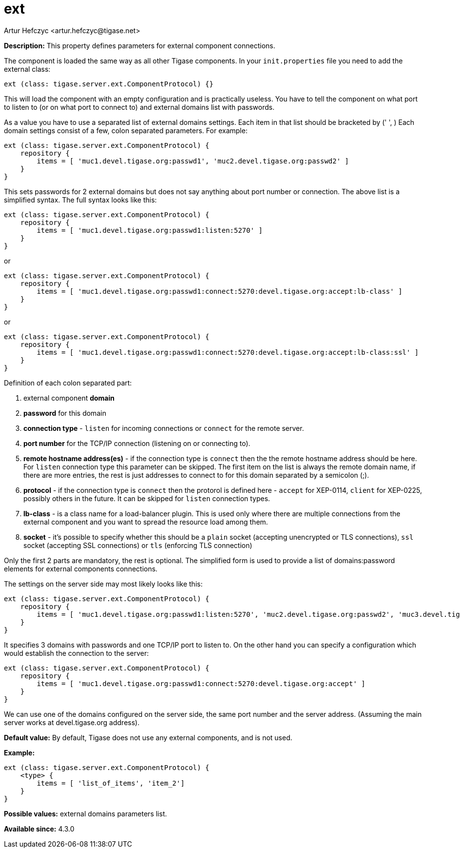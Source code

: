 [[external]]
= ext
:author: Artur Hefczyc <artur.hefczyc@tigase.net>
:version: v2.0, June 2017: Reformatted for Kernel/DSL

:toc:
:numbered:
:website: http://tigase.net/

*Description:* This property defines parameters for external component connections.

The component is loaded the same way as all other Tigase components. In your `init.properties` file you need to add the external class:

[source,dsl]
-----
ext (class: tigase.server.ext.ComponentProtocol) {}
-----

This will load the component with an empty configuration and is practically useless. You have to tell the component on what port to listen to (or on what port to connect to) and external domains list with passwords.

As a value you have to use a separated list of external domains settings.  Each item in that list should be bracketed by (' ', ) Each domain settings consist of a few, colon separated parameters. For example:

[source,dsl]
-----
ext (class: tigase.server.ext.ComponentProtocol) {
    repository {
        items = [ 'muc1.devel.tigase.org:passwd1', 'muc2.devel.tigase.org:passwd2' ]
    }
}
-----

This sets passwords for 2 external domains but does not say anything about port number or connection. The above list is a simplified syntax. The full syntax looks like this:

[source,dsl]
-----
ext (class: tigase.server.ext.ComponentProtocol) {
    repository {
        items = [ 'muc1.devel.tigase.org:passwd1:listen:5270' ]
    }
}
-----
or
[source,dsl]
-----
ext (class: tigase.server.ext.ComponentProtocol) {
    repository {
        items = [ 'muc1.devel.tigase.org:passwd1:connect:5270:devel.tigase.org:accept:lb-class' ]
    }
}
-----
or
[source,dsl]
-----
ext (class: tigase.server.ext.ComponentProtocol) {
    repository {
        items = [ 'muc1.devel.tigase.org:passwd1:connect:5270:devel.tigase.org:accept:lb-class:ssl' ]
    }
}
-----

Definition of each colon separated part:

. external component *domain*
. *password* for this domain
. *connection type* - `listen` for incoming connections or `connect` for the remote server.
. *port number* for the TCP/IP connection (listening on or connecting to).
. *remote hostname address(es)* - if the connection type is `connect` then the the remote hostname address should be here. For `listen` connection type this parameter can be skipped. The first item on the list is always the remote domain name, if there are more entries, the rest is just addresses to connect to for this domain separated by a semicolon (;).
. *protocol* - if the connection type is `connect` then the protorol is defined here - `accept` for XEP-0114, `client` for XEP-0225, possibly others in the future. It can be skipped for `listen` connection types.
. *lb-class* - is a class name for a load-balancer plugin. This is used only where there are multiple connections from the external component and you want to spread the resource load among them.
. *socket* - it's possible to specify whether this should be a `plain` socket (accepting unencrypted or TLS connections), `ssl` socket (accepting SSL connections) or `tls` (enforcing TLS connection)

Only the first 2 parts are mandatory, the rest is optional. The simplified form is used to provide a list of domains:password elements for external components connections.

The settings on the server side may most likely looks like this:

[source,dsl]
-----
ext (class: tigase.server.ext.ComponentProtocol) {
    repository {
        items = [ 'muc1.devel.tigase.org:passwd1:listen:5270', 'muc2.devel.tigase.org:passwd2', 'muc3.devel.tigase.org:passwd3' ]
    }
}
-----

It specifies 3 domains with passwords and one TCP/IP port to listen to. On the other hand you can specify a configuration which would establish the connection to the server:

[source,dsl]
-----
ext (class: tigase.server.ext.ComponentProtocol) {
    repository {
        items = [ 'muc1.devel.tigase.org:passwd1:connect:5270:devel.tigase.org:accept' ]
    }
}
-----

We can use one of the domains configured on the server side, the same port number and the server address. (Assuming the main server works at devel.tigase.org address).

*Default value:* By default, Tigase does not use any external components, and is not used.

*Example:*
[source,dsl]
-----
ext (class: tigase.server.ext.ComponentProtocol) {
    <type> {
        items = [ 'list_of_items', 'item_2']
    }
}
-----

*Possible values:* external domains parameters list.

*Available since:* 4.3.0
